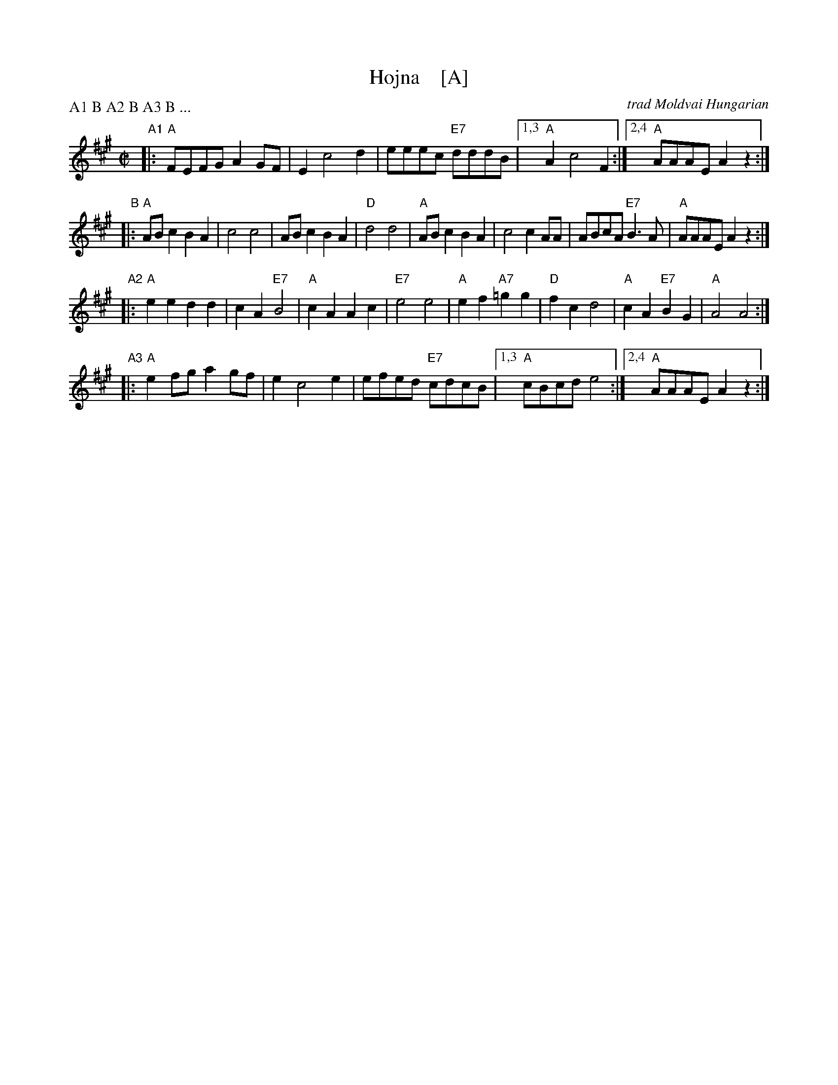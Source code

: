 X: 1
T: Hojna    [A]
C: trad Moldvai Hungarian
N: (N.E> Romania)
S: PDF from Yaron Shragai
R: reel
Z: 2018 John Chambers <jc:trillian.mit.edu>
P: A1 B A2 B A3 B ...
M: C|
L: 1/8
K: A
"A1"|:\
"A"FEFG A2GF | E2 c4 d2 | eeec "E7"dddB |1,3 "A"A2 c4 F2 :|2,4 "A"AAAE A2z2 :|
"B"|:\
"A"ABc2 B2A2 | c4 c4 | ABc2 B2A2 | "D"d4 d4 |\
"A"ABc2 B2A2 | c4 c2AA | ABcA "E7"B3A | "A"AAAE A2z2 :|
"A2"|:\
"A"e2e2 d2d2 | c2A2 "E7"B4 | "A"c2A2 A2c2 | "E7"e4 e4 |\
"A"e2f2 "A7"=g2g2 | "D"f2c2 d4 | "A"c2A2 "E7"B2G2 | "A"A4 A4 :|
"A3"|:\
"A"e2fg a2gf | e2 c4 e2 | efed "E7"cdcB |1,3 "A"cBcd e4 :|2,4 "A"AAAE A2z2 :|
